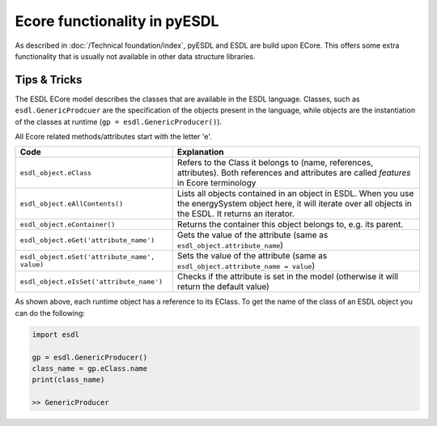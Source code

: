 Ecore functionality in pyESDL
=============================

As described in :doc:`/Technical foundation/index`, pyESDL and ESDL are build upon ECore.
This offers some extra functionality that is usually not available in other data structure libraries.

Tips & Tricks
-------------

The ESDL ECore model describes the classes that are available in the ESDL language. Classes, such
as ``esdl.GenericProdcuer`` are the specification of the objects present in the language,
while objects are the instantiation of the classes at runtime (``gp = esdl.GenericProducer()``).

All Ecore related methods/attributes start with the letter 'e'.

================================================    ===========
Code                                                Explanation
================================================    ===========
``esdl_object.eClass``                              Refers to the Class it belongs to (name, references, attributes). Both references and attributes are called `features` in Ecore terminology
``esdl_object.eAllContents()``                      Lists all objects contained in an object in ESDL. When you use the energySystem object here, it will iterate over all objects in the ESDL. It returns an iterator.
``esdl_object.eContainer()``                        Returns the container this object belongs to, e.g. its parent.
``esdl_object.eGet('attribute_name')``              Gets the value of the attribute (same as ``esdl_object.attribute_name``)
``esdl_object.eSet('attribute_name', value)``       Sets the value of the attribute (same as ``esdl_object.attribute_name = value``)
``esdl_object.eIsSet('attribute_name')``            Checks if the attribute is set in the model (otherwise it will return the default value)

================================================    ===========

As shown above, each runtime object has a reference to its EClass.
To get the name of the class of an ESDL object you can do the following:

.. code-block:: python

  import esdl

  gp = esdl.GenericProducer()
  class_name = gp.eClass.name
  print(class_name)

  >> GenericProducer


